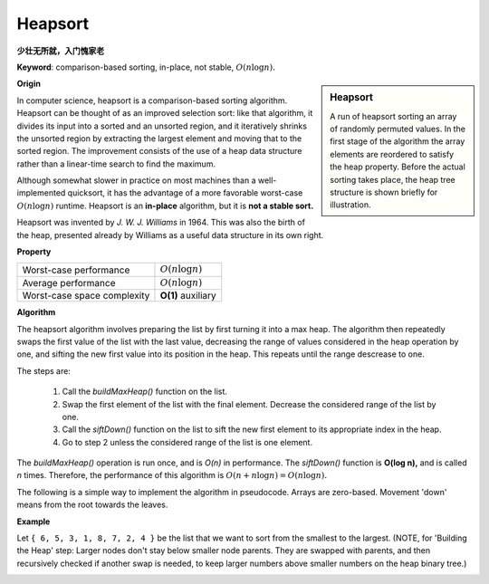 ********
Heapsort
********

**少壮无所就，入门愧家老**

**Keyword**: comparison-based sorting, in-place, not stable, :math:`O(n \log n).`

.. sidebar:: Heapsort

   .. image:: images/Sorting_heapsort_anim.gif

   A run of heapsort sorting an array of randomly permuted values. 
   In the first stage of the algorithm the array elements are reordered 
   to satisfy the heap property. Before the actual sorting takes place, 
   the heap tree structure is shown briefly for illustration.

**Origin**

In computer science, heapsort is a comparison-based sorting algorithm. Heapsort can be thought of as an improved selection sort: 
like that algorithm, it divides its input into a sorted and an unsorted region, and it iteratively shrinks the unsorted region by 
extracting the largest element and moving that to the sorted region. The improvement consists of the use of a heap data structure 
rather than a linear-time search to find the maximum.

Although somewhat slower in practice on most machines than a well-implemented quicksort, it has the advantage of a more favorable 
worst-case :math:`O(n\log n)` runtime. Heapsort is an **in-place** algorithm, but it is **not a stable sort.**

Heapsort was invented by *J. W. J. Williams* in 1964. This was also the birth of the heap, presented already by Williams as a useful 
data structure in its own right.


**Property**

+-----------------------------+--------------------+
| Worst-case performance      | :math:`O(n\log n)` |
+-----------------------------+--------------------+
| Average performance         | :math:`O(n\log n)` |
+-----------------------------+--------------------+
| Worst-case space complexity | **O(1)** auxiliary |
+-----------------------------+--------------------+


**Algorithm**

The heapsort algorithm involves preparing the list by first turning it into a max heap. 
The algorithm then repeatedly swaps the first value of the list with the last value, 
decreasing the range of values considered in the heap operation by one, and sifting 
the new first value into its position in the heap. This repeats until the range descrease to one.

The steps are:

   #. Call the *buildMaxHeap()* function on the list.
   #. Swap the first element of the list with the final element. Decrease the considered range of the list by one.
   #. Call the *siftDown()* function on the list to sift the new first element to its appropriate index in the heap.
   #. Go to step 2 unless the considered range of the list is one element.

The *buildMaxHeap()* operation is run once, and is *O(n)* in performance. The *siftDown()* function is **O(log n),** 
and is called *n* times. Therefore, the performance of this algorithm is :math:`O(n + n \log n) = O(n \log n).`

The following is a simple way to implement the algorithm in pseudocode. Arrays are zero-based. 
Movement 'down' means from the root towards the leaves.

.. code-block:: none
   :caption: pseudocode

   function heapsort(a, count)
   {
       heapify(a, count)
   
       end := count - 1
       while end > 0 do
           swap(a[end], a[0])
           end := end - 1
           siftDown(a, 0, end)
   }
   
   function heapify-siftDown(a, count)
   {
       start = Parent(count-1)
       while start >= 0 do
           siftDown(a, start, count - 1)
           start := start - 1
   }
   
   function siftDown(a, start, end)
   {
       root := start
       while LeftChild(root) <= end do   
           child := LeftChild(root)  
           swap := root            
           if a[swap] < a[child]
               swap := child
           if child+1 ≤ end and a[swap] < a[child+1]
               swap := child + 1
           if swap = root
               return
           else
               swap(a[root], a[swap])
               root := swap           
   }

   function heapify-siftUp(a,count)
   {
       end := 1
       while end < count
           siftUp(a, 0, end)
           end := end + 1
   }
 
   function siftUp(a, start, end)
   {
       child := end 
       while child > start
           parent := Parent(child)
           if a[parent] < a[child] then (out of max-heap order)
               swap(a[parent], a[child])
               child := parent
           else
               return
   }


.. code-block:: none
   :caption: Taken from **Introduction to algorithms**

   Parent(i)
      return i>>1

   Left(i)
      return 2*i

   Right(i)
      return 2*i+1

   Max-Heapify(A, i)
      l = Left(i)
      r = Right(i)
      largest = i
      if l <= A.heap_size and A[l] > A[largest]
         largest = l
      if r <= A.heap_size and A[r] > A[largest]
         largest = r
      if largest != i
         swap(A[i], A[largest])
         Max-Heapify(A, largest)

   Iterative-Max-Heapify(A, i)
      p = i
      while p < A.heap_size
         l = Left(i)
         largest = i
         r = Right(i)
         if l <= A.heap_size and A[l] > A[largest]
            largest = l
         if r <= A.heap_size and A[r] > A[largest]
            largest = r

         if largest == i
            break
      
         swap(A[i], A[largest])
         p = largest

   Build-Max-Heap(A)
      A.heap_size = A.length
      for i=A.length/2 downto 1
         Max-Heapify(A, i)

**Example**

Let ``{ 6, 5, 3, 1, 8, 7, 2, 4 }`` be the list that we want to sort from the smallest to the largest. 
(NOTE, for 'Building the Heap' step: Larger nodes don't stay below smaller node parents. They are swapped 
with parents, and then recursively checked if another swap is needed, to keep larger numbers above smaller 
numbers on the heap binary tree.)

.. image:: images/heapsort-example.gif
